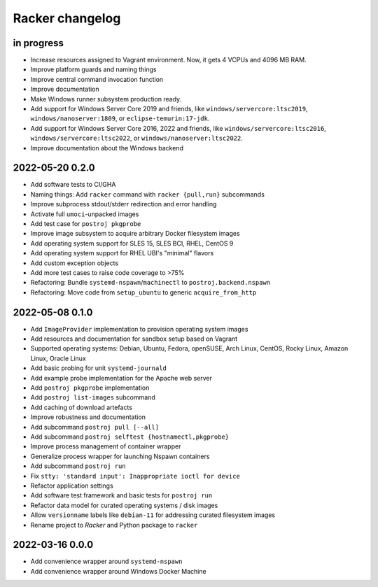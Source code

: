 ################
Racker changelog
################


in progress
===========

- Increase resources assigned to Vagrant environment.
  Now, it gets 4 VCPUs and 4096 MB RAM.
- Improve platform guards and naming things
- Improve central command invocation function
- Improve documentation
- Make Windows runner subsystem production ready.
- Add support for Windows Server Core 2019 and friends, like
  ``windows/servercore:ltsc2019``, ``windows/nanoserver:1809``, or
  ``eclipse-temurin:17-jdk``.
- Add support for Windows Server Core 2016, 2022 and friends, like
  ``windows/servercore:ltsc2016``, ``windows/servercore:ltsc2022``, or
  ``windows/nanoserver:ltsc2022``.
- Improve documentation about the Windows backend

2022-05-20 0.2.0
================

- Add software tests to CI/GHA
- Naming things: Add ``racker`` command with ``racker {pull,run}`` subcommands
- Improve subprocess stdout/stderr redirection and error handling
- Activate full ``umoci``-unpacked images
- Add test case for ``postroj pkgprobe``
- Improve image subsystem to acquire arbitrary Docker filesystem images
- Add operating system support for SLES 15, SLES BCI, RHEL, CentOS 9
- Add operating system support for RHEL UBI's "minimal" flavors
- Add custom exception objects
- Add more test cases to raise code coverage to >75%
- Refactoring: Bundle ``systemd-nspawn``/``machinectl`` to ``postroj.backend.nspawn``
- Refactoring: Move code from ``setup_ubuntu`` to generic ``acquire_from_http``


2022-05-08 0.1.0
================

- Add ``ImageProvider`` implementation to provision operating system images
- Add resources and documentation for sandbox setup based on Vagrant
- Supported operating systems:
  Debian, Ubuntu, Fedora, openSUSE, Arch Linux,
  CentOS, Rocky Linux, Amazon Linux, Oracle Linux
- Add basic probing for unit ``systemd-journald``
- Add example probe implementation for the Apache web server
- Add ``postroj pkgprobe`` implementation
- Add ``postroj list-images`` subcommand
- Add caching of download artefacts
- Improve robustness and documentation
- Add subcommand ``postroj pull [--all]``
- Add subcommand ``postroj selftest {hostnamectl,pkgprobe}``
- Improve process management of container wrapper
- Generalize process wrapper for launching Nspawn containers
- Add subcommand ``postroj run``
- Fix ``stty: 'standard input': Inappropriate ioctl for device``
- Refactor application settings
- Add software test framework and basic tests for ``postroj run``
- Refactor data model for curated operating systems / disk images
- Allow ``versionname`` labels like ``debian-11`` for addressing curated filesystem images
- Rename project to *Racker* and Python package to ``racker``


2022-03-16 0.0.0
================

- Add convenience wrapper around ``systemd-nspawn``
- Add convenience wrapper around Windows Docker Machine
